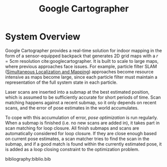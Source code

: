 :PROPERTIES:
:ID:       02ac1905-bb1c-400a-82e1-7203a1600d56
:END:
#+title: Google Cartographer

* System Overview
Google Cartographer provides a real-time solution for indoor mapping
in the form of a sensor-equipped backpack that generates 2D grid maps
with a $r = 5cm$ resolution cite:googlecartographer. It is built to
scale to large maps, where previous approaches face issues. For
example, particle filter SLAM ([[id:521c87bc-95eb-47ca-990f-58695d65490d][Simultaneous Localization and Mapping]]) approaches become resource intensive as maps become large,
since each particle filter must maintain a representation of the full
system state in each particle.

Laser scans are inserted into a submap at the best estimated position,
which is assumed to be sufficiently accurate for short periods of
time. Scan matching happens against a recent submap, so it only
depends on recent scans, and the error of pose estimates in the world
accumulates.

To cope with this accumulation of error, /pose optimization/ is run
regularly. When a submap is finished (i.e. no new scans are added in),
it takes part in scan matching for loop closure. All finish submaps
and scans are automatically considered for loop closure. If they are
close enough based on current pose estimates, a scan matcher tries to
find the scan in the submap, and if a good match is found within the
currently estimated pose, it is added as a loop closing constraint to
the optimization problem.

#+downloaded: https://google-cartographer.readthedocs.io/en/latest/_images/high_level_system_overview.png @ 2019-11-05 14:15:55
[[file:images/cartographer/high_level_system_overview2019-11-05_14-15-55_.png]]

bibliography:biblio.bib
